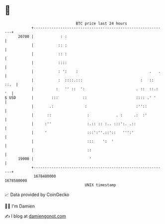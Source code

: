 * 👋

#+begin_example
                                   BTC price last 24 hours                    
               +------------------------------------------------------------+ 
         20700 |            : :                                             | 
               |           :: :                                             | 
               |           :: :                                             | 
               |           ::::                                             | 
               |           : ':    :                                .   .   | 
               |           :  ::::.:::                          :   :: ::.  | 
               |          :   '' ::  ':                       . ::  ::.: '  | 
   $ USD       |        :::           ::                      :::: .' '     | 
               |       .:              :                      :''::         | 
               |      ::                :            . :     .:  :'         | 
               |     :''                :.:: :: :.. :::':. .::              | 
               |     '                  :::':''.::'::   ''':'               | 
               |                        :::    ':  '                        | 
               |                        ::                                  | 
         19900 |                         '                                  | 
               +------------------------------------------------------------+ 
                1678480000                                        1678580000  
                                       UNIX timestamp                         
#+end_example
📈 Data provided by CoinGecko

🧑‍💻 I'm Damien

✍️ I blog at [[https://www.damiengonot.com][damiengonot.com]]
